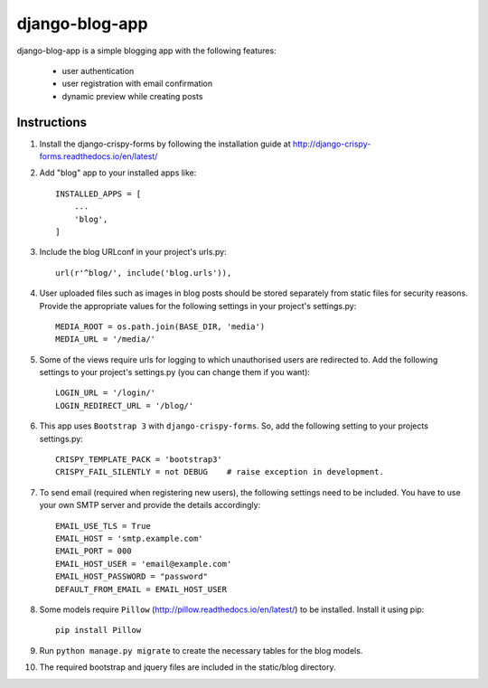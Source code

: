 ===============
django-blog-app
===============
django-blog-app is a simple blogging app with the following features:

   - user authentication
   - user registration with email confirmation
   - dynamic preview while creating posts

Instructions
------------

1. Install the django-crispy-forms by following the installation guide at
   http://django-crispy-forms.readthedocs.io/en/latest/

2. Add "blog" app to your installed apps like::

    INSTALLED_APPS = [
        ...
        'blog',
    ]

3. Include the blog URLconf in your project's urls.py::

    url(r'^blog/', include('blog.urls')),

4. User uploaded files such as images in blog posts should be stored separately
   from static files for security reasons. Provide the appropriate values for the
   following settings in your project's settings.py::

    MEDIA_ROOT = os.path.join(BASE_DIR, 'media')
    MEDIA_URL = '/media/'

5. Some of the views require urls for logging to which unauthorised users are
   redirected to. Add the following settings to your project's settings.py (you
   can change them if you want)::

    LOGIN_URL = '/login/'
    LOGIN_REDIRECT_URL = '/blog/'

6. This app uses ``Bootstrap 3`` with ``django-crispy-forms``.
   So, add the following setting to your projects settings.py::

    CRISPY_TEMPLATE_PACK = 'bootstrap3'
    CRISPY_FAIL_SILENTLY = not DEBUG    # raise exception in development.

7. To send email (required when registering new users), the following settings
   need to be included. You have to use your own SMTP server and provide the details
   accordingly::

    EMAIL_USE_TLS = True
    EMAIL_HOST = 'smtp.example.com'
    EMAIL_PORT = 000
    EMAIL_HOST_USER = 'email@example.com'
    EMAIL_HOST_PASSWORD = "password"
    DEFAULT_FROM_EMAIL = EMAIL_HOST_USER

8. Some models require ``Pillow`` (http://pillow.readthedocs.io/en/latest/) to be installed.
   Install it using pip::

    pip install Pillow

9. Run ``python manage.py migrate`` to create the necessary tables for the blog
   models.

10. The required bootstrap and jquery files are included in the static/blog
    directory.
